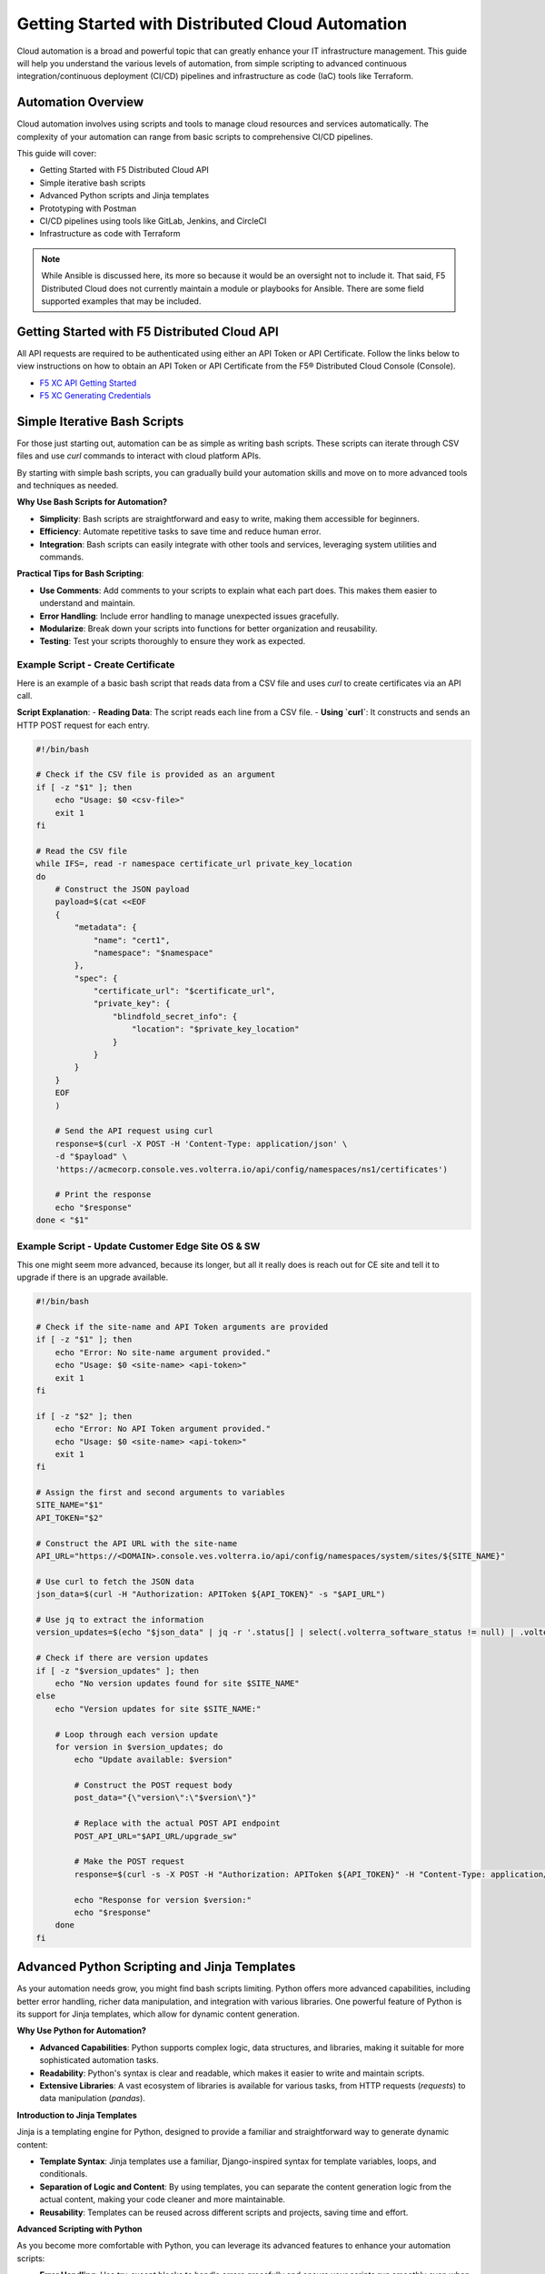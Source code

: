 .. meta::
   :description: Getting Started with Distributed Cloud Automation
   :keywords: F5, Distributed Cloud, Automation, Terraform
   :category: Field-Sourced-Content
   :sub-category: how-to
   :author: Michael Coleman
   
.. _getting-started-cloud-automation:

Getting Started with Distributed Cloud Automation
=================================================

Cloud automation is a broad and powerful topic that can greatly enhance your IT infrastructure management. This guide will 
help you understand the various levels of automation, from simple scripting to advanced continuous integration/continuous deployment 
(CI/CD) pipelines and infrastructure as code (IaC) tools like Terraform.

Automation Overview
-------------------

Cloud automation involves using scripts and tools to manage cloud resources and services automatically. 
The complexity of your automation can range from basic scripts to comprehensive CI/CD pipelines. 

This guide will cover:

- Getting Started with F5 Distributed Cloud API
- Simple iterative bash scripts
- Advanced Python scripts and Jinja templates
- Prototyping with Postman
- CI/CD pipelines using tools like GitLab, Jenkins, and CircleCI
- Infrastructure as code with Terraform

.. note:: While Ansible is discussed here, its more so because it would be an oversight not to include it.  That said, 
   F5 Distributed Cloud does not currently maintain a module or playbooks for Ansible.  There are some field supported examples
   that may be included.

Getting Started with F5 Distributed Cloud API
---------------------------------------------

All API requests are required to be authenticated using either an API Token or API Certificate. Follow the links below to view instructions on how to obtain an API Token or API Certificate from the F5® Distributed Cloud Console (Console).

* `F5 XC API Getting Started <https://docs.cloud.f5.com/docs/how-to/volterra-automation-tools/apis>`_
* `F5 XC Generating Credentials <https://docs.cloud.f5.com/docs/how-to/user-mgmt/credentials>`_

Simple Iterative Bash Scripts
-----------------------------

For those just starting out, automation can be as simple as writing bash scripts. These scripts can iterate through CSV files and use `curl` commands to interact with cloud platform APIs.

By starting with simple bash scripts, you can gradually build your automation skills and move on to more advanced tools and techniques as needed.

**Why Use Bash Scripts for Automation?**

- **Simplicity**: Bash scripts are straightforward and easy to write, making them accessible for beginners.
- **Efficiency**: Automate repetitive tasks to save time and reduce human error.
- **Integration**: Bash scripts can easily integrate with other tools and services, leveraging system utilities and commands.

**Practical Tips for Bash Scripting**:

- **Use Comments**: Add comments to your scripts to explain what each part does. This makes them easier to understand and maintain.
- **Error Handling**: Include error handling to manage unexpected issues gracefully.
- **Modularize**: Break down your scripts into functions for better organization and reusability.
- **Testing**: Test your scripts thoroughly to ensure they work as expected.

Example Script - Create Certificate
^^^^^^^^^^^^^^^^^^^^^^^^^^^^^^^^^^^

Here is an example of a basic bash script that reads data from a CSV file and uses `curl` to create certificates via an API call.

**Script Explanation**:
- **Reading Data**: The script reads each line from a CSV file.
- **Using `curl`**: It constructs and sends an HTTP POST request for each entry.

.. code-block:: bash

    #!/bin/bash

    # Check if the CSV file is provided as an argument
    if [ -z "$1" ]; then
        echo "Usage: $0 <csv-file>"
        exit 1
    fi

    # Read the CSV file
    while IFS=, read -r namespace certificate_url private_key_location
    do
        # Construct the JSON payload
        payload=$(cat <<EOF
        {
            "metadata": {
                "name": "cert1",
                "namespace": "$namespace"
            },
            "spec": {
                "certificate_url": "$certificate_url",
                "private_key": {
                    "blindfold_secret_info": {
                        "location": "$private_key_location"
                    }
                }
            }
        }
        EOF
        )

        # Send the API request using curl
        response=$(curl -X POST -H 'Content-Type: application/json' \
        -d "$payload" \
        'https://acmecorp.console.ves.volterra.io/api/config/namespaces/ns1/certificates')

        # Print the response
        echo "$response"
    done < "$1"


Example Script - Update Customer Edge Site OS & SW
^^^^^^^^^^^^^^^^^^^^^^^^^^^^^^^^^^^^^^^^^^^^^^^^^^

This one might seem more advanced, because its longer, but all it really does is reach out for CE site and tell it to upgrade if there is an upgrade available.

.. code-block:: bash

   #!/bin/bash
   
   # Check if the site-name and API Token arguments are provided
   if [ -z "$1" ]; then
       echo "Error: No site-name argument provided."
       echo "Usage: $0 <site-name> <api-token>"
       exit 1
   fi
   
   if [ -z "$2" ]; then
       echo "Error: No API Token argument provided."
       echo "Usage: $0 <site-name> <api-token>"
       exit 1
   fi
   
   # Assign the first and second arguments to variables
   SITE_NAME="$1"
   API_TOKEN="$2"
   
   # Construct the API URL with the site-name
   API_URL="https://<DOMAIN>.console.ves.volterra.io/api/config/namespaces/system/sites/${SITE_NAME}"
   
   # Use curl to fetch the JSON data
   json_data=$(curl -H "Authorization: APIToken ${API_TOKEN}" -s "$API_URL")
   
   # Use jq to extract the information
   version_updates=$(echo "$json_data" | jq -r '.status[] | select(.volterra_software_status != null) | .volterra_software_status | select(.available_version != .deployment_state.version) | .available_version')
   
   # Check if there are version updates
   if [ -z "$version_updates" ]; then
       echo "No version updates found for site $SITE_NAME"
   else
       echo "Version updates for site $SITE_NAME:"
   
       # Loop through each version update
       for version in $version_updates; do
           echo "Update available: $version"
   
           # Construct the POST request body
           post_data="{\"version\":\"$version\"}"
   
           # Replace with the actual POST API endpoint
           POST_API_URL="$API_URL/upgrade_sw"
   
           # Make the POST request
           response=$(curl -s -X POST -H "Authorization: APIToken ${API_TOKEN}" -H "Content-Type: application/json" -d "$post_data" "$POST_API_URL")
   
           echo "Response for version $version:"
           echo "$response"
       done
   fi

Advanced Python Scripting and Jinja Templates
---------------------------------------------

As your automation needs grow, you might find bash scripts limiting. Python offers more advanced capabilities, including better error handling, richer data manipulation, and integration with various libraries. One powerful feature of Python is its support for Jinja templates, which allow for dynamic content generation.

**Why Use Python for Automation?**

- **Advanced Capabilities**: Python supports complex logic, data structures, and libraries, making it suitable for more sophisticated automation tasks.
- **Readability**: Python's syntax is clear and readable, which makes it easier to write and maintain scripts.
- **Extensive Libraries**: A vast ecosystem of libraries is available for various tasks, from HTTP requests (`requests`) to data manipulation (`pandas`).

**Introduction to Jinja Templates**

Jinja is a templating engine for Python, designed to provide a familiar and straightforward way to generate dynamic content:

- **Template Syntax**: Jinja templates use a familiar, Django-inspired syntax for template variables, loops, and conditionals.
- **Separation of Logic and Content**: By using templates, you can separate the content generation logic from the actual content, making your code cleaner and more maintainable.
- **Reusability**: Templates can be reused across different scripts and projects, saving time and effort.

**Advanced Scripting with Python**

As you become more comfortable with Python, you can leverage its advanced features to enhance your automation scripts:

- **Error Handling**: Use try-except blocks to handle errors gracefully and ensure your scripts run smoothly even when encountering issues.
- **Data Manipulation**: Use libraries like `pandas` for advanced data manipulation and analysis.
- **Concurrency**: Use Python's concurrency features (`threading`, `asyncio`) to handle multiple tasks simultaneously, improving the efficiency of your scripts.

Python and Jinja templates provide a powerful combination for automating complex tasks. By leveraging Python's advanced capabilities and the flexibility of Jinja templates, you can create dynamic, maintainable, and scalable automation scripts that go beyond the limitations of simple bash scripts.

For more information on Jinja, visit the `Jinja Documentation <https://jinja.palletsprojects.com/en/3.1.x/intro/>`_.

Example Python Script - Create Certificate
^^^^^^^^^^^^^^^^^^^^^^^^^^^^^^^^^^^^^^^^^^

Here is an example using Python and Jinja2:

.. code-block:: python

   import csv
   import requests
   from jinja2 import Template
   
   template = Template('''
   {
       "metadata": {
           "name": "{{ name }}",
           "namespace": "{{ namespace }}"
       },
       "spec": {
           "certificate_url": "string:///{{ certificate_base64 }}",
           "private_key": {
               "blindfold_secret_info": {
                   "location": "string:///{{ private_key_base64 }}"
               }
           }
       }
   }
   ''')
   
   with open('data.csv') as csvfile:
       reader = csv.DictReader(csvfile)
       for row in reader:
           payload = template.render(
               name=row['name'],
               namespace=row['namespace'],
               certificate_base64=row['certificate_base64'],
               private_key_base64=row['private_key_base64']
           )
           response = requests.post('https://acmecorp.console.ves.volterra.io/api/config/namespaces/ns1/certificates', data=payload)
           print(response.status_code)

This script reads from a CSV file, uses a Jinja template to format the data, and makes API calls with the `requests` library.

Prototyping with Postman
------------------------

Postman is an excellent tool for prototyping and validating API models. Its user-friendly interface allows for quick creation, testing, and organization of API requests, making it a great choice for initial development stages.

**Why Use Postman for Prototyping?**

- **Ease of Use**: Postman's graphical interface is intuitive, making it easy to create and test API requests without needing extensive coding knowledge.
- **Templating**: Postman allows you to templatize your API declarations, making it simple to reuse requests with different parameters.
- **Collaboration**: Postman provides features for sharing collections and requests with team members, facilitating collaboration.
- **Environment Management**: You can create multiple environments (e.g., development, testing, production) and switch between them effortlessly.

While Postman is great for prototyping and initial validation, it has limitations for more extensive automation tasks. For infrastructure 
automation and CI/CD integration, more specialized tools are recommended.

**Example Postman Workflow**

1. **Create a Collection**: Organize your API requests into collections for easy access and management.
2. **Define Environment Variables**: Use environment variables to manage different configurations and reuse them across multiple requests.
3. **Write Tests**: Add scripts to your requests to validate responses and automate tests.
4. **Generate Code**: Postman can generate code snippets for various programming languages, which you can use in your automation scripts.

**Limitations for Automation**

Despite its strengths, Postman might not be the best tool for full-scale infrastructure automation:

- **Limited CI/CD Integration**: While Postman can be integrated with CI/CD pipelines, it lacks the flexibility and depth of dedicated tools like Terraform or Ansible.
- **Scalability Issues**: Managing large-scale infrastructure deployments can become cumbersome with Postman.
- **Customization Constraints**: Advanced automation often requires customization and scripting beyond Postman's capabilities.

**Recommended Transition for Automation**

After validating your API models with Postman, consider transitioning to tools better suited for automation and CI/CD workflows:

- **Terraform**: Ideal for managing infrastructure as code, providing a declarative approach to define and provision resources.
- **Ansible**: Excellent for configuration management and application deployment.
- **CI/CD Tools**: Integrate with Jenkins, GitLab, or CircleCI to automate your build, test, and deployment processes.

Example Postman Collection for Several XC Tasks
^^^^^^^^^^^^^^^^^^^^^^^^^^^^^^^^^^^^^^^^^^^^^^

This collection is owned and maintained by F5 Professional Services and used for customer deployments.

F5 Distributed Cloud - Professional Services Collections: https://www.postman.com/cloudy-astronaut-502658/workspace/f5-distributed-cloud-professional-services-collections/overview


CI/CD Pipelines
---------------

For more complex automation needs, integrating your scripts into CI/CD pipelines can provide robust and repeatable processes. Tools like GitLab, Jenkins, and CircleCI can help manage these pipelines.

Using a tool like GitLab for Continuous Integration (CI) offers several advantages:

- **Integrated CI/CD Pipelines**: Built-in CI/CD pipelines make it easy to manage build, test, and deployment processes within the same platform.
- **Automation**: Automate tasks like running tests, building applications, and deploying, ensuring consistent and reliable processes.
- **Collaboration**: Facilitates team collaboration with features like merge requests, code reviews, and discussions, enhancing code quality.
- **Security and Compliance**: Includes security scanning for vulnerabilities and helps maintain compliance with industry standards.
- **Traceability**: Provides complete traceability of changes from code commit to deployment, crucial for auditing and debugging.
- **Scalability**: Suitable for projects of all sizes, supporting scalable CI/CD processes as your project grows.
- **Customization**: Highly customizable workflows, stages, and jobs to fit specific needs, supporting various programming languages and frameworks.
- **Integration with Other Tools**: Integrates with Kubernetes, Docker, cloud providers (AWS, Azure, GCP), and more, creating a cohesive ecosystem.
- **Visibility and Reporting**: Offers detailed reports and dashboards on pipeline status, code coverage, and test results.
- **DevOps Culture**: Promotes DevOps practices by integrating development and operations workflows, fostering continuous improvement and agility.

These benefits make GitLab a powerful tool for efficiently managing the entire software development lifecycle.

GitLab CI/CD QuickStart
-----------------------

For guidance on how to get started with GitLab, follow this link: `GitLab CI/CD QuickStart <https://docs.gitlab.com/ee/ci/quick_start/>`_

Example GitLab CI/CD Pipeline
^^^^^^^^^^^^^^^^^^^^^^^^^^^^^

Here is an example `.gitlab-ci.yml` file for GitLab CI/CD:

.. code-block:: yaml

    stages:
      - test
      - deploy

    test_job:
      stage: test
      script:
        - echo "Running tests..."
        - python -m unittest discover

    deploy_job:
      stage: deploy
      script:
        - echo "Deploying..."
        - python deploy_script.py

This pipeline runs tests and then deploys your application, ensuring that changes are tested before deployment.

Infrastructure as Code with Terraform
-------------------------------------

For managing cloud infrastructure, Terraform is a powerful tool that allows you to define your infrastructure as code. Terraform configurations are declarative, meaning you define the desired state and Terraform handles the rest.

Using Terraform for infrastructure as code (IaC) brings many advantages:

- **Preexisting Vendor Providers**: Supports a wide range of cloud providers and services (AWS, Azure, GCP, etc.), allowing you to manage infrastructure across multiple platforms with a single tool.
- **Human-Readable Configuration Language (HCL)**: Uses a simple, easy-to-understand syntax that makes writing and maintaining infrastructure configurations straightforward.
- **Infrastructure as Code**: Enables you to define and provision infrastructure using code, which can be versioned, shared, and reused, ensuring consistency and repeatability.
- **Declarative Approach**: Allows you to define the desired state of your infrastructure, and Terraform will handle the steps to achieve that state, simplifying management and reducing the potential for errors.
- **Plan and Apply**: Provides a planning phase (`terraform plan`) to preview changes before applying them, reducing the risk of unintended consequences.
- **State Management**: Maintains a state file that records the current state of your infrastructure, enabling Terraform to track resource changes and dependencies accurately.
- **Modules**: Supports reusable modules, which allow you to encapsulate and share configurations, promoting best practices and reducing duplication.
- **Scalability**: Designed to manage infrastructure of any size, from small projects to large enterprise environments.
- **Community and Ecosystem**: Has a large and active community that contributes modules, providers, and best practices, providing a wealth of resources and support.
- **Integration with CI/CD**: Integrates well with CI/CD pipelines, enabling automated provisioning and management of infrastructure alongside application deployment.

These benefits make Terraform an excellent choice for managing infrastructure efficiently and effectively across diverse environments.

Getting Started with Terraform
------------------------------

- `Day 0 Beginners Guide to Terraform <https://jessed-guides.readthedocs.io/en/latest/>`_
- `Terraform Tutorials <https://developer.hashicorp.com/terraform/tutorials>`_
- `F5 Distributed Cloud Terraform Provider <https://registry.terraform.io/providers/volterraedge/volterra/latest>`_

Example Terraform Configuration
^^^^^^^^^^^^^^^^^^^^^^^^^^^^^^^

Here is an example Terraform configuration:

.. code-block:: hcl

   resource "volterra_app_firewall" "example" {
     name      = "${var.name}-waap"
     namespace = var.namespace
     labels = {
       "ves.io/app_type" = "${var.name}-app-type"
     }
   
     blocking                   = true
     default_detection_settings = true
     default_bot_setting        = true
     allow_all_response_codes   = true
     default_anonymization      = true
   
     use_default_blocking_page = true
   }

This configuration creates a Web Application Firewall object.

Example References
------------------

Here are some example references for further exploration:

- `Continuous Integration using GitHub Actions Example (simple) <https://github.com/Mikej81/xc-github-actions-example>`_
- `Deploying F5 Distributed Cloud Application Services <https://github.com/Mikej81/xc-app-services-tf>`_
  - `Route 53 Integration <https://github.com/Mikej81/xc-app-services-tf/tree/modified>`_
  - `Venafi Integration (vesctl wrapper) <https://github.com/Mikej81/xc-app-services-tf/tree/venafi>`_
- `ESXi Automation <https://github.com/Mikej81/f5xcs-vsphere-terraform>`_
- `F5 Distributed Cloud Azure Site Deployment <https://github.com/Mikej81/f5xcs-mcn-tunnel-azure>`_
- `F5 Distributed Cloud AWS Site Deployment <https://github.com/Mikej81/f5xcs-mcn-tunnel-aws>`_
- `F5 Distributed Cloud GCP Site Deployment <https://github.com/Mikej81/f5xcs-multi-region-appstack-gcp>`_

Security Considerations
-----------------------

When automating infrastructure, it is important to adhere to security best practices:

- **API Security**: Always handle API tokens securely. Avoid hardcoding them in scripts; instead, use environment variables 
  or secure secret management solutions.
- **Credential Management**: Use tools like HashiCorp Vault or AWS Secrets Manager to securely store and manage credentials.
- **CI/CD Security**: Implement security scans in your CI/CD pipelines to detect vulnerabilities early. Use tools like SonarQube, 
  Snyk, or OWASP Dependency-Check.

Performance Optimization
------------------------

To optimize the performance of your automated processes:

- **Efficient Scripting**: Write efficient, well-optimized scripts. Avoid unnecessary loops and redundant code.
- **Resource Management**: Monitor and manage resource utilization carefully. Use auto-scaling features provided by your cloud provider.
- **Scaling**: Design your automation processes to scale efficiently with your infrastructure. Use load balancers and distributed systems 
  where appropriate.

Troubleshooting and Best Practices
----------------------------------

Here are some common issues you might encounter during automation, along with their solutions:

- **API Rate Limits**: When hitting API rate limits, implement retries with exponential backoff.
- **Script Errors**: Use robust error handling in your scripts to ensure they fail gracefully.
- **Version Control**: Keep your automation scripts and configurations under version control using Git.

Best practices for writing and maintaining automation scripts include:

- **Modularity**: Write modular scripts that can be reused and combined.
- **Documentation**: Document your scripts and configurations for easier maintenance and onboarding.
- **Testing**: Regularly test your automation processes to catch issues early.

Resources and Further Reading
-----------------------------

- `Postman Learning Center <https://learning.postman.com/>`_
- `Terraform Documentation <https://www.terraform.io/docs>`_
- `Ansible Documentation <https://docs.ansible.com/>`_
- `GitLab CI/CD Documentation <https://docs.gitlab.com/ee/ci/>`_
- `F5 Distributed Cloud Documentation <https://docs.cloud.f5.com/>`_